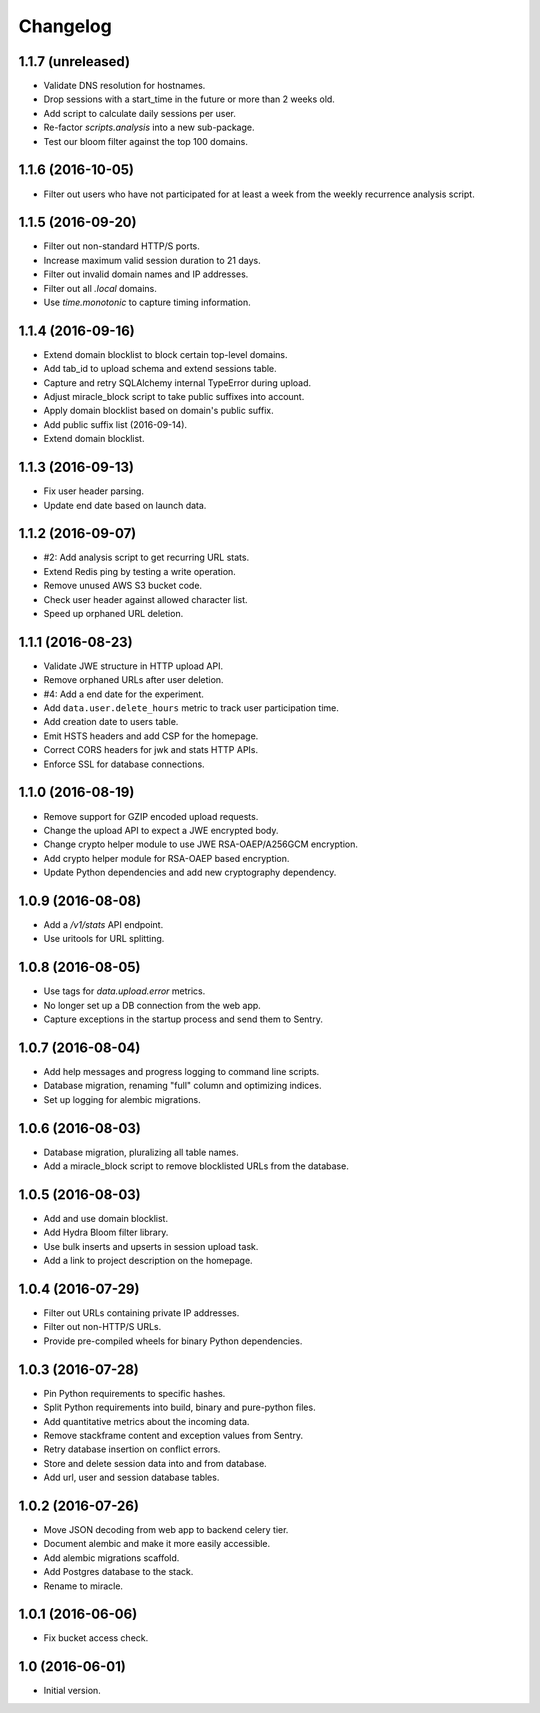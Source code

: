 =========
Changelog
=========

1.1.7 (unreleased)
==================

- Validate DNS resolution for hostnames.

- Drop sessions with a start_time in the future or more than 2 weeks old.

- Add script to calculate daily sessions per user.

- Re-factor `scripts.analysis` into a new sub-package.

- Test our bloom filter against the top 100 domains.


1.1.6 (2016-10-05)
==================

- Filter out users who have not participated for at least a week from
  the weekly recurrence analysis script.


1.1.5 (2016-09-20)
==================

- Filter out non-standard HTTP/S ports.

- Increase maximum valid session duration to 21 days.

- Filter out invalid domain names and IP addresses.

- Filter out all `.local` domains.

- Use `time.monotonic` to capture timing information.


1.1.4 (2016-09-16)
==================

- Extend domain blocklist to block certain top-level domains.

- Add tab_id to upload schema and extend sessions table.

- Capture and retry SQLAlchemy internal TypeError during upload.

- Adjust miracle_block script to take public suffixes into account.

- Apply domain blocklist based on domain's public suffix.

- Add public suffix list (2016-09-14).

- Extend domain blocklist.


1.1.3 (2016-09-13)
==================

- Fix user header parsing.

- Update end date based on launch data.


1.1.2 (2016-09-07)
==================

- #2: Add analysis script to get recurring URL stats.

- Extend Redis ping by testing a write operation.

- Remove unused AWS S3 bucket code.

- Check user header against allowed character list.

- Speed up orphaned URL deletion.


1.1.1 (2016-08-23)
==================

- Validate JWE structure in HTTP upload API.

- Remove orphaned URLs after user deletion.

- #4: Add a end date for the experiment.

- Add ``data.user.delete_hours`` metric to track user participation time.

- Add creation date to users table.

- Emit HSTS headers and add CSP for the homepage.

- Correct CORS headers for jwk and stats HTTP APIs.

- Enforce SSL for database connections.


1.1.0 (2016-08-19)
==================

- Remove support for GZIP encoded upload requests.

- Change the upload API to expect a JWE encrypted body.

- Change crypto helper module to use JWE RSA-OAEP/A256GCM encryption.

- Add crypto helper module for RSA-OAEP based encryption.

- Update Python dependencies and add new cryptography dependency.


1.0.9 (2016-08-08)
==================

- Add a `/v1/stats` API endpoint.

- Use uritools for URL splitting.


1.0.8 (2016-08-05)
==================

- Use tags for `data.upload.error` metrics.

- No longer set up a DB connection from the web app.

- Capture exceptions in the startup process and send them to Sentry.


1.0.7 (2016-08-04)
==================

- Add help messages and progress logging to command line scripts.

- Database migration, renaming "full" column and optimizing indices.

- Set up logging for alembic migrations.


1.0.6 (2016-08-03)
==================

- Database migration, pluralizing all table names.

- Add a miracle_block script to remove blocklisted URLs from the database.


1.0.5 (2016-08-03)
==================

- Add and use domain blocklist.

- Add Hydra Bloom filter library.

- Use bulk inserts and upserts in session upload task.

- Add a link to project description on the homepage.


1.0.4 (2016-07-29)
==================

- Filter out URLs containing private IP addresses.

- Filter out non-HTTP/S URLs.

- Provide pre-compiled wheels for binary Python dependencies.


1.0.3 (2016-07-28)
==================

- Pin Python requirements to specific hashes.

- Split Python requirements into build, binary and pure-python files.

- Add quantitative metrics about the incoming data.

- Remove stackframe content and exception values from Sentry.

- Retry database insertion on conflict errors.

- Store and delete session data into and from database.

- Add url, user and session database tables.


1.0.2 (2016-07-26)
==================

- Move JSON decoding from web app to backend celery tier.

- Document alembic and make it more easily accessible.

- Add alembic migrations scaffold.

- Add Postgres database to the stack.

- Rename to miracle.


1.0.1 (2016-06-06)
==================

- Fix bucket access check.


1.0 (2016-06-01)
================

- Initial version.
